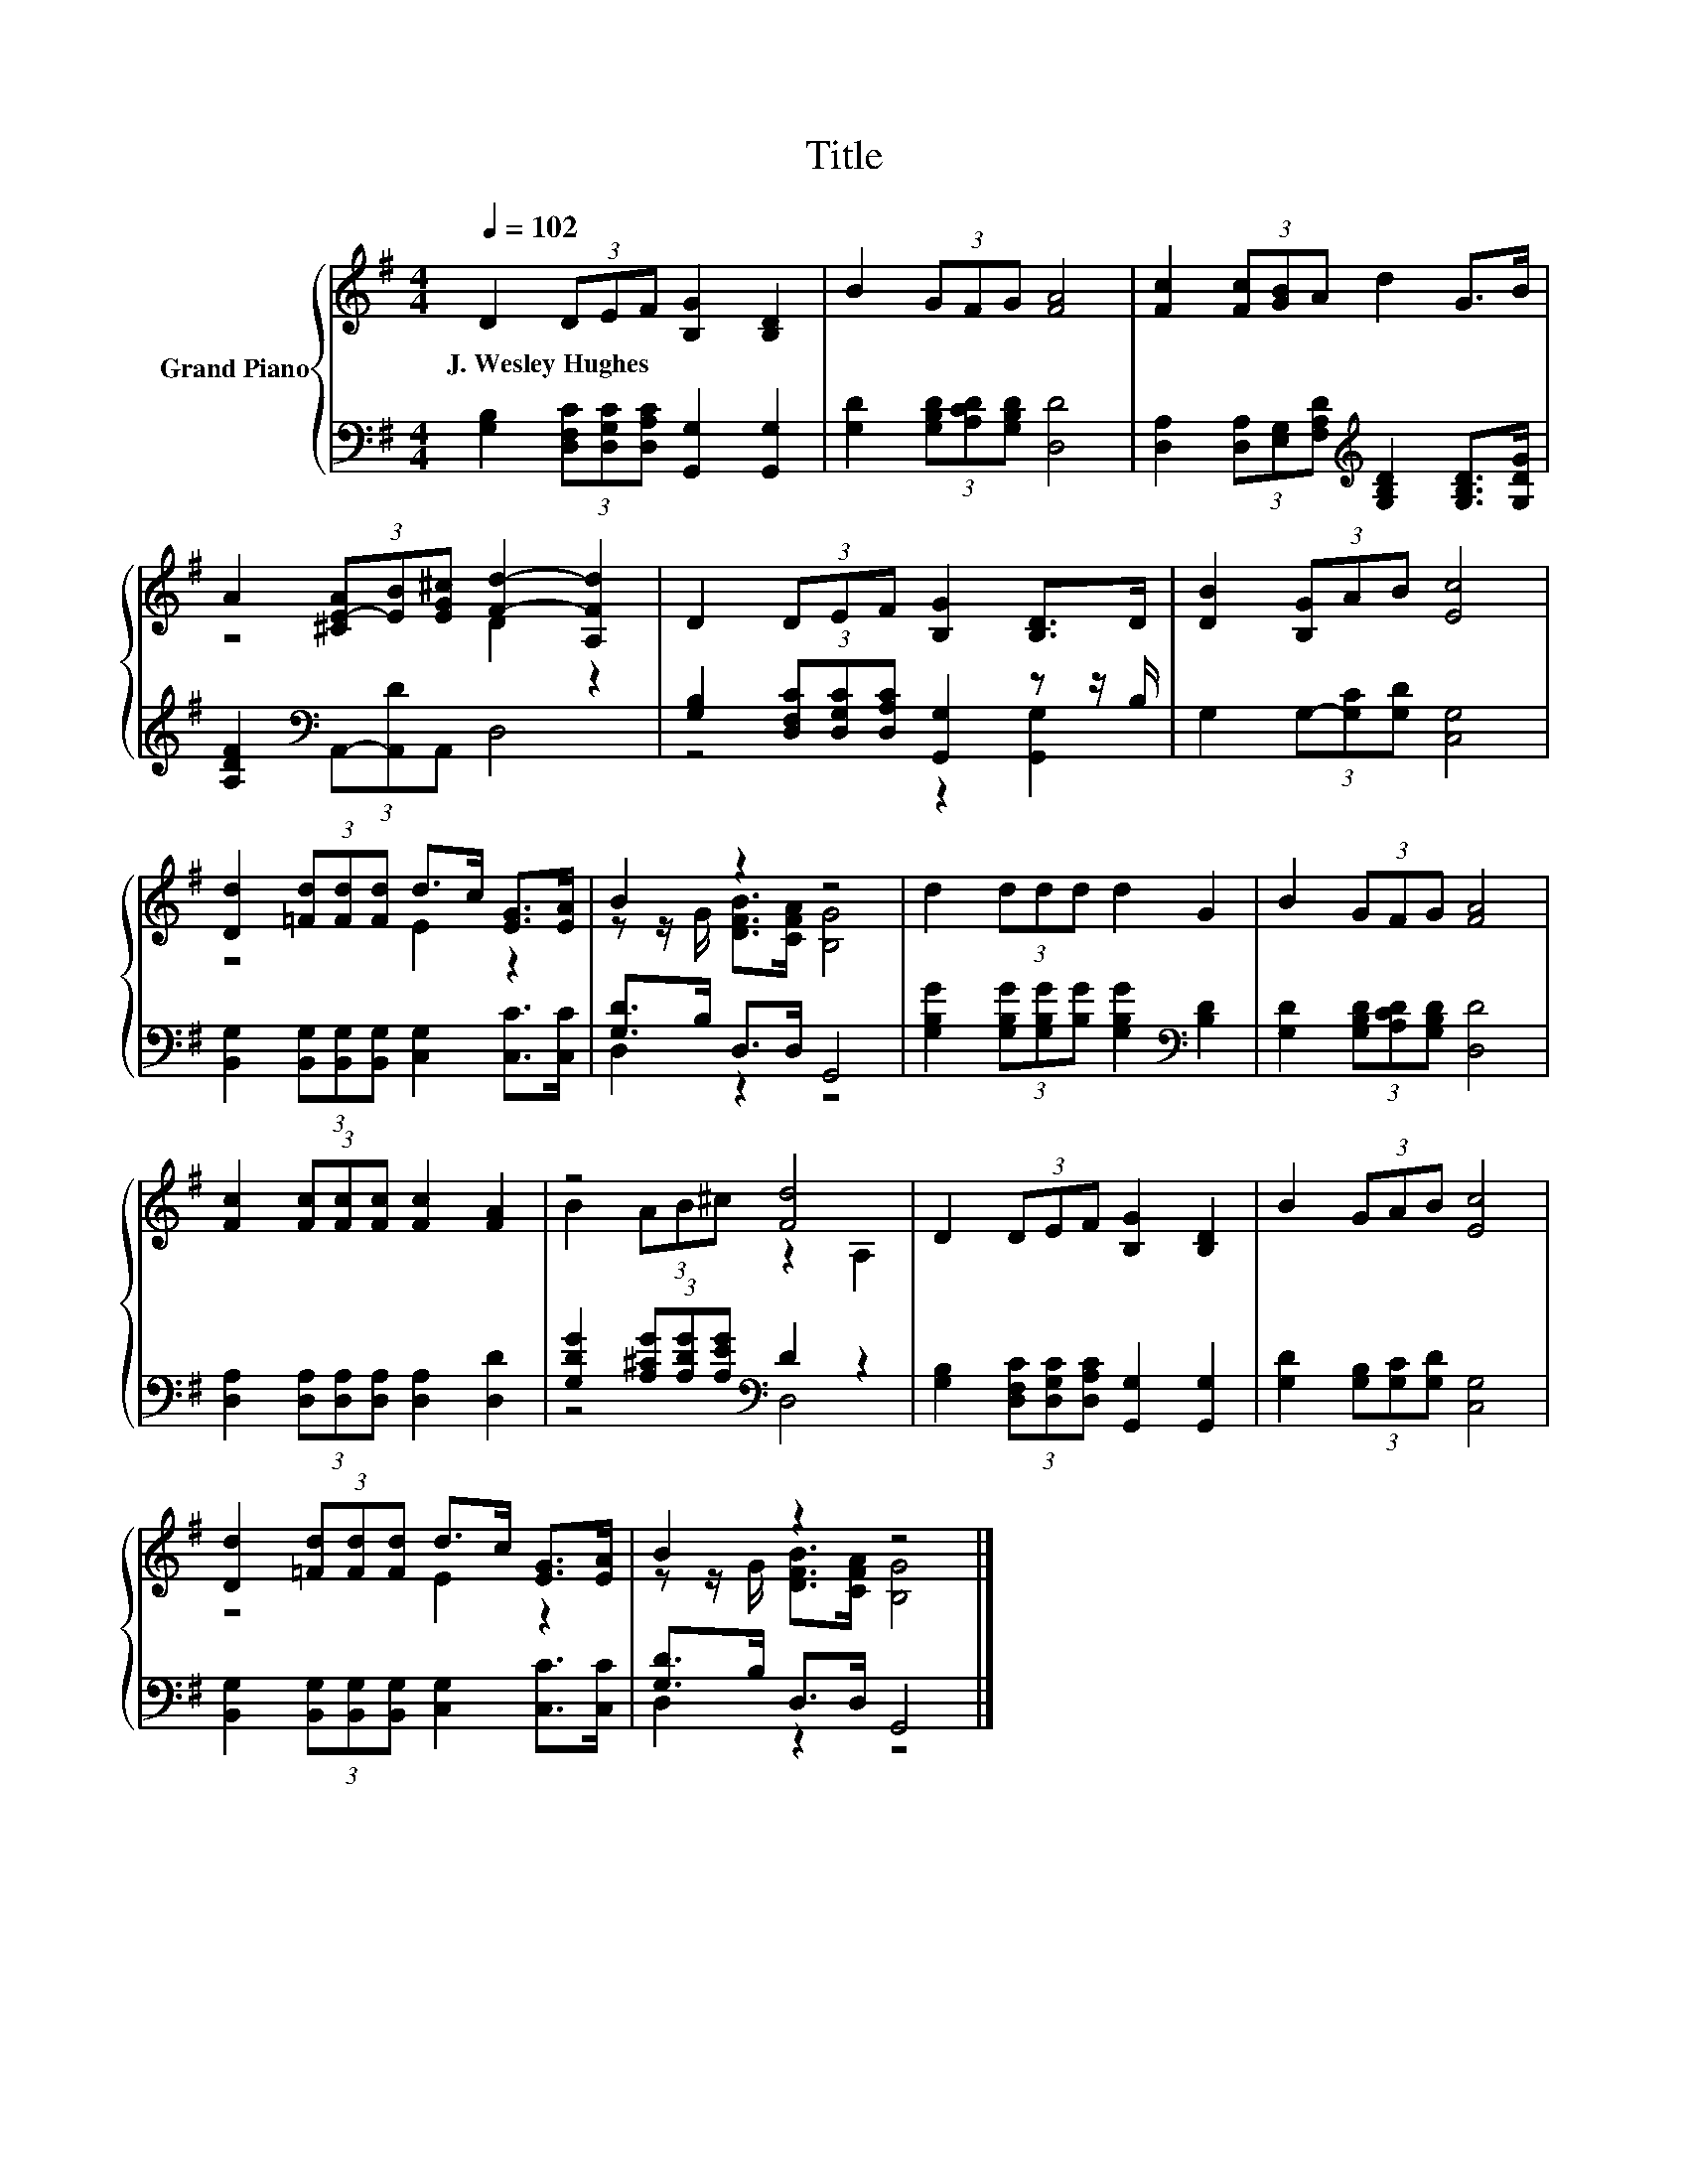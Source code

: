 X:1
T:Title
%%score { ( 1 3 ) | ( 2 4 ) }
L:1/8
Q:1/4=102
M:4/4
K:G
V:1 treble nm="Grand Piano"
V:3 treble 
V:2 bass 
V:4 bass 
V:1
 D2 (3DEF [B,G]2 [B,D]2 | B2 (3GFG [FA]4 | [Fc]2 (3[Fc][GB]A d2 G>B | %3
w: J.~Wesley~Hughes * * * * *|||
 A2 (3[^CE-A][EB][EG^c] [Fd]2- [A,Fd]2 | D2 (3DEF [B,G]2 [B,D]>D | [DB]2 (3[B,G]AB [Ec]4 | %6
w: |||
 [Dd]2 (3[=Fd][Fd][Fd] d>c [EG]>[EA] | B2 z2 z4 | d2 (3ddd d2 G2 | B2 (3GFG [FA]4 | %10
w: ||||
 [Fc]2 (3[Fc][Fc][Fc] [Fc]2 [FA]2 | z4 [Fd]4 | D2 (3DEF [B,G]2 [B,D]2 | B2 (3GAB [Ec]4 | %14
w: ||||
 [Dd]2 (3[=Fd][Fd][Fd] d>c [EG]>[EA] | B2 z2 z4 |] %16
w: ||
V:2
 [G,B,]2 (3[D,F,C][D,G,C][D,A,C] [G,,G,]2 [G,,G,]2 | [G,D]2 (3[G,B,D][A,CD][G,B,D] [D,D]4 | %2
 [D,A,]2 (3[D,A,][E,G,][F,A,D][K:treble] [G,B,D]2 [G,B,D]>[G,DG] | %3
 [A,DF]2[K:bass] (3A,,-[A,,D]A,, D,4 | [G,B,]2 (3[D,F,C][D,G,C][D,A,C] [G,,G,]2 z z/ B,/ | %5
 G,2 (3G,-[G,C][G,D] [C,G,]4 | [B,,G,]2 (3[B,,G,][B,,G,][B,,G,] [C,G,]2 [C,C]>[C,C] | %7
 [G,D]>B, D,>D, G,,4 | [G,B,G]2 (3[G,B,G][G,B,G][B,G] [G,B,G]2[K:bass] [B,D]2 | %9
 [G,D]2 (3[G,B,D][A,CD][G,B,D] [D,D]4 | [D,A,]2 (3[D,A,][D,A,][D,A,] [D,A,]2 [D,D]2 | %11
 [G,DG]2 (3[A,^CG][A,DG][A,EG][K:bass] D2 z2 | [G,B,]2 (3[D,F,C][D,G,C][D,A,C] [G,,G,]2 [G,,G,]2 | %13
 [G,D]2 (3[G,B,][G,C][G,D] [C,G,]4 | [B,,G,]2 (3[B,,G,][B,,G,][B,,G,] [C,G,]2 [C,C]>[C,C] | %15
 [G,D]>B, D,>D, G,,4 |] %16
V:3
 x8 | x8 | x8 | z4 D2 z2 | x8 | x8 | z4 E2 z2 | z z/ G/ [DFB]>[CFA] [B,G]4 | x8 | x8 | x8 | %11
 B2 (3AB^c z2 A,2 | x8 | x8 | z4 E2 z2 | z z/ G/ [DFB]>[CFA] [B,G]4 |] %16
V:4
 x8 | x8 | x4[K:treble] x4 | x2[K:bass] x6 | z4 z2 [G,,G,]2 | x8 | x8 | D,2 z2 z4 | x6[K:bass] x2 | %9
 x8 | x8 | z4[K:bass] D,4 | x8 | x8 | x8 | D,2 z2 z4 |] %16

